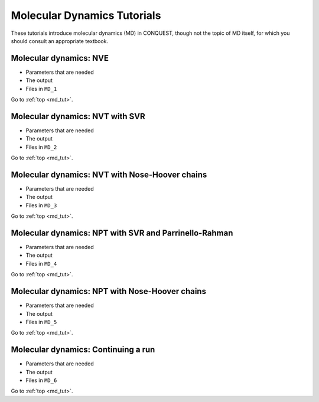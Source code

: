 .. _md_tut:

Molecular Dynamics Tutorials
============================

These tutorials introduce molecular dynamics (MD) in CONQUEST, though
not the topic of MD itself, for which you should consult an
appropriate textbook.

.. _md_tut_nve:

Molecular dynamics: NVE
-----------------------

* Parameters that are needed
* The output
* Files in ``MD_1``

Go to :ref:`top <md_tut>`.

.. _md_tut_nvt_svr:

Molecular dynamics: NVT with SVR
--------------------------------

* Parameters that are needed
* The output
* Files in ``MD_2``

Go to :ref:`top <md_tut>`.

.. _md_tut_nvt_nhc:

Molecular dynamics: NVT with Nose-Hoover chains
-----------------------------------------------

* Parameters that are needed
* The output
* Files in ``MD_3``

Go to :ref:`top <md_tut>`.

.. _md_tut_npt_svr_pr:

Molecular dynamics: NPT with SVR and Parrinello-Rahman
------------------------------------------------------

* Parameters that are needed
* The output
* Files in ``MD_4``

Go to :ref:`top <md_tut>`.

.. _md_tut_npt_nhc:

Molecular dynamics: NPT with Nose-Hoover chains
-----------------------------------------------

* Parameters that are needed
* The output
* Files in ``MD_5``

Go to :ref:`top <md_tut>`.

.. _md_tut_cont:

Molecular dynamics: Continuing a run
------------------------------------

* Parameters that are needed
* The output
* Files in ``MD_6``

Go to :ref:`top <md_tut>`.

